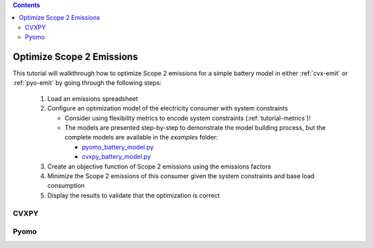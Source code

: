 .. contents::

.. _tutorial-emit:

**************************
Optimize Scope 2 Emissions
**************************

This tutorial will walkthrough how to optimize Scope 2 emissions for a simple battery model in either :ref:`cvx-emit` or :ref:`pyo-emit` by going through the following steps:

  #. Load an emissions spreadsheet
  #. Configure an optimization model of the electricity consumer with system constraints
  
     - Consider using flexibility metrics to encode system constraints (:ref:`tutorial-metrics`)!
     - The models are presented step-by-step to demonstrate the model building process, 
       but the complete models are available in the `examples` folder:

       - `pyomo_battery_model.py <https://github.com/we3lab/electric-emission-cost/blob/main/examples/pyomo_battery_model.py>`_
       - `cvxpy_battery_model.py <https://github.com/we3lab/electric-emission-cost/blob/main/examples/cvxpy_battery_model.py>`_
  #. Create an objective function of Scope 2 emissions using the emissions factors
  #. Minimize the Scope 2 emissions of this consumer given the system constraints and base load consumption
  #. Display the results to validate that the optimization is correct


.. _cvx-emit:

CVXPY
=====


.. _pyo-emit:

Pyomo
=====
